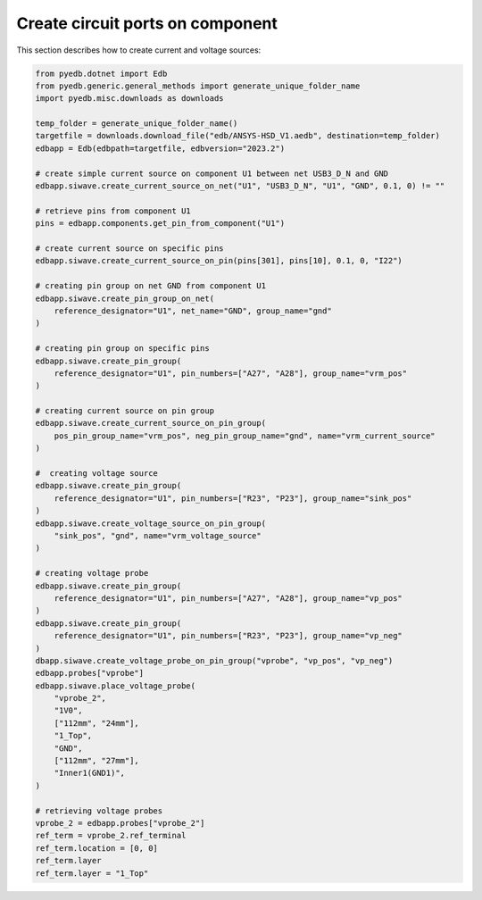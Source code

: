 Create circuit ports on component
=================================
This section describes how to create current and voltage sources:

.. autosummary::
   :toctree: _autosummary

.. code:: python



    from pyedb.dotnet import Edb
    from pyedb.generic.general_methods import generate_unique_folder_name
    import pyedb.misc.downloads as downloads

    temp_folder = generate_unique_folder_name()
    targetfile = downloads.download_file("edb/ANSYS-HSD_V1.aedb", destination=temp_folder)
    edbapp = Edb(edbpath=targetfile, edbversion="2023.2")

    # create simple current source on component U1 between net USB3_D_N and GND
    edbapp.siwave.create_current_source_on_net("U1", "USB3_D_N", "U1", "GND", 0.1, 0) != ""

    # retrieve pins from component U1
    pins = edbapp.components.get_pin_from_component("U1")

    # create current source on specific pins
    edbapp.siwave.create_current_source_on_pin(pins[301], pins[10], 0.1, 0, "I22")

    # creating pin group on net GND from component U1
    edbapp.siwave.create_pin_group_on_net(
        reference_designator="U1", net_name="GND", group_name="gnd"
    )

    # creating pin group on specific pins
    edbapp.siwave.create_pin_group(
        reference_designator="U1", pin_numbers=["A27", "A28"], group_name="vrm_pos"
    )

    # creating current source on pin group
    edbapp.siwave.create_current_source_on_pin_group(
        pos_pin_group_name="vrm_pos", neg_pin_group_name="gnd", name="vrm_current_source"
    )

    #  creating voltage source
    edbapp.siwave.create_pin_group(
        reference_designator="U1", pin_numbers=["R23", "P23"], group_name="sink_pos"
    )
    edbapp.siwave.create_voltage_source_on_pin_group(
        "sink_pos", "gnd", name="vrm_voltage_source"
    )

    # creating voltage probe
    edbapp.siwave.create_pin_group(
        reference_designator="U1", pin_numbers=["A27", "A28"], group_name="vp_pos"
    )
    edbapp.siwave.create_pin_group(
        reference_designator="U1", pin_numbers=["R23", "P23"], group_name="vp_neg"
    )
    dbapp.siwave.create_voltage_probe_on_pin_group("vprobe", "vp_pos", "vp_neg")
    edbapp.probes["vprobe"]
    edbapp.siwave.place_voltage_probe(
        "vprobe_2",
        "1V0",
        ["112mm", "24mm"],
        "1_Top",
        "GND",
        ["112mm", "27mm"],
        "Inner1(GND1)",
    )

    # retrieving voltage probes
    vprobe_2 = edbapp.probes["vprobe_2"]
    ref_term = vprobe_2.ref_terminal
    ref_term.location = [0, 0]
    ref_term.layer
    ref_term.layer = "1_Top"
